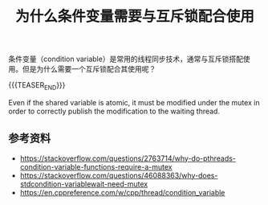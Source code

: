 #+BEGIN_COMMENT
.. title: 为什么条件变量需要与互斥锁配合使用
.. slug: why-condition-variable-requires-mutex
.. date: 2019-05-20 10:38:41 UTC+08:00
.. tags: cpp, cpp11, thread, mutex, condition variable
.. category: cpp
.. link:
.. description:
.. type: text
.. status: draft
#+END_COMMENT
#+OPTIONS: num:t

#+TITLE: 为什么条件变量需要与互斥锁配合使用

条件变量（condition variable）是常用的线程同步技术，通常与互斥锁搭配使用。但是为什么需要一个互斥锁配合其使用呢？

{{{TEASER_END}}}


Even if the shared variable is atomic, it must be modified under the mutex in order to correctly publish the modification to the waiting thread.

** 参考资料
- https://stackoverflow.com/questions/2763714/why-do-pthreads-condition-variable-functions-require-a-mutex
- https://stackoverflow.com/questions/46088363/why-does-stdcondition-variablewait-need-mutex
- https://en.cppreference.com/w/cpp/thread/condition_variable
